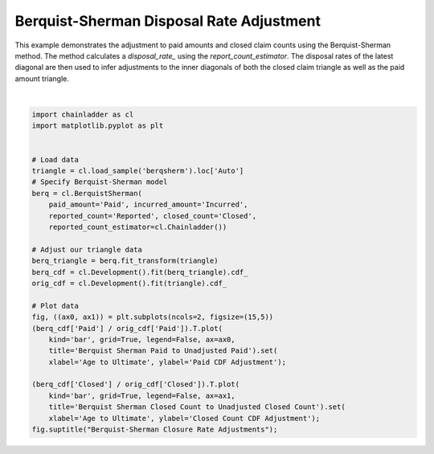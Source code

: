 .. only:: html

    .. note::
        :class: sphx-glr-download-link-note

        Click :ref:`here <sphx_glr_download_auto_examples_plot_berqsherm_closure.py>`     to download the full example code
    .. rst-class:: sphx-glr-example-title

    .. _sphx_glr_auto_examples_plot_berqsherm_closure.py:


==========================================
Berquist-Sherman Disposal Rate Adjustment
==========================================

This example demonstrates the adjustment to paid amounts and closed claim
counts using the Berquist-Sherman method.  The method calculates a `disposal_rate_`
using the `report_count_estimator`.  The disposal rates of the latest diagonal
are then used to infer adjustments to the inner diagonals of both the closed
claim triangle as well as the paid amount triangle.




.. image:: /auto_examples/images/sphx_glr_plot_berqsherm_closure_001.png
    :alt: Berquist-Sherman Closure Rate Adjustments, Berquist Sherman Paid to Unadjusted Paid, Berquist Sherman Closed Count to Unadjusted Closed Count
    :class: sphx-glr-single-img


.. rst-class:: sphx-glr-script-out

 Out:

 .. code-block:: none


    Text(0.5, 0.98, 'Berquist-Sherman Closure Rate Adjustments')





|


.. code-block:: default

    import chainladder as cl
    import matplotlib.pyplot as plt


    # Load data
    triangle = cl.load_sample('berqsherm').loc['Auto']
    # Specify Berquist-Sherman model
    berq = cl.BerquistSherman(
        paid_amount='Paid', incurred_amount='Incurred',
        reported_count='Reported', closed_count='Closed',
        reported_count_estimator=cl.Chainladder())

    # Adjust our triangle data
    berq_triangle = berq.fit_transform(triangle)
    berq_cdf = cl.Development().fit(berq_triangle).cdf_
    orig_cdf = cl.Development().fit(triangle).cdf_

    # Plot data
    fig, ((ax0, ax1)) = plt.subplots(ncols=2, figsize=(15,5))
    (berq_cdf['Paid'] / orig_cdf['Paid']).T.plot(
        kind='bar', grid=True, legend=False, ax=ax0,
        title='Berquist Sherman Paid to Unadjusted Paid').set(
        xlabel='Age to Ultimate', ylabel='Paid CDF Adjustment');

    (berq_cdf['Closed'] / orig_cdf['Closed']).T.plot(
        kind='bar', grid=True, legend=False, ax=ax1,
        title='Berquist Sherman Closed Count to Unadjusted Closed Count').set(
        xlabel='Age to Ultimate', ylabel='Closed Count CDF Adjustment');
    fig.suptitle("Berquist-Sherman Closure Rate Adjustments");


.. rst-class:: sphx-glr-timing

   **Total running time of the script:** ( 0 minutes  0.981 seconds)


.. _sphx_glr_download_auto_examples_plot_berqsherm_closure.py:


.. only :: html

 .. container:: sphx-glr-footer
    :class: sphx-glr-footer-example



  .. container:: sphx-glr-download sphx-glr-download-python

     :download:`Download Python source code: plot_berqsherm_closure.py <plot_berqsherm_closure.py>`



  .. container:: sphx-glr-download sphx-glr-download-jupyter

     :download:`Download Jupyter notebook: plot_berqsherm_closure.ipynb <plot_berqsherm_closure.ipynb>`


.. only:: html

 .. rst-class:: sphx-glr-signature

    `Gallery generated by Sphinx-Gallery <https://sphinx-gallery.github.io>`_
